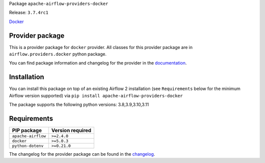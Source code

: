 
.. Licensed to the Apache Software Foundation (ASF) under one
   or more contributor license agreements.  See the NOTICE file
   distributed with this work for additional information
   regarding copyright ownership.  The ASF licenses this file
   to you under the Apache License, Version 2.0 (the
   "License"); you may not use this file except in compliance
   with the License.  You may obtain a copy of the License at

..   http://www.apache.org/licenses/LICENSE-2.0

.. Unless required by applicable law or agreed to in writing,
   software distributed under the License is distributed on an
   "AS IS" BASIS, WITHOUT WARRANTIES OR CONDITIONS OF ANY
   KIND, either express or implied.  See the License for the
   specific language governing permissions and limitations
   under the License.

 .. Licensed to the Apache Software Foundation (ASF) under one
    or more contributor license agreements.  See the NOTICE file
    distributed with this work for additional information
    regarding copyright ownership.  The ASF licenses this file
    to you under the Apache License, Version 2.0 (the
    "License"); you may not use this file except in compliance
    with the License.  You may obtain a copy of the License at

 ..   http://www.apache.org/licenses/LICENSE-2.0

 .. Unless required by applicable law or agreed to in writing,
    software distributed under the License is distributed on an
    "AS IS" BASIS, WITHOUT WARRANTIES OR CONDITIONS OF ANY
    KIND, either express or implied.  See the License for the
    specific language governing permissions and limitations
    under the License.


Package ``apache-airflow-providers-docker``

Release: ``3.7.4rc1``


`Docker <https://docs.docker.com/install/>`__


Provider package
----------------

This is a provider package for ``docker`` provider. All classes for this provider package
are in ``airflow.providers.docker`` python package.

You can find package information and changelog for the provider
in the `documentation <https://airflow.apache.org/docs/apache-airflow-providers-docker/3.7.4/>`_.


Installation
------------

You can install this package on top of an existing Airflow 2 installation (see ``Requirements`` below
for the minimum Airflow version supported) via
``pip install apache-airflow-providers-docker``

The package supports the following python versions: 3.8,3.9,3.10,3.11

Requirements
------------

==================  ==================
PIP package         Version required
==================  ==================
``apache-airflow``  ``>=2.4.0``
``docker``          ``>=5.0.3``
``python-dotenv``   ``>=0.21.0``
==================  ==================

The changelog for the provider package can be found in the
`changelog <https://airflow.apache.org/docs/apache-airflow-providers-docker/3.7.4/changelog.html>`_.